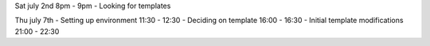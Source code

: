 Sat july 2nd 8pm - 9pm
- Looking for templates

Thu july 7th
- Setting up environment 11:30 - 12:30
- Deciding on template 16:00 - 16:30
- Initial template modifications 21:00 - 22:30
